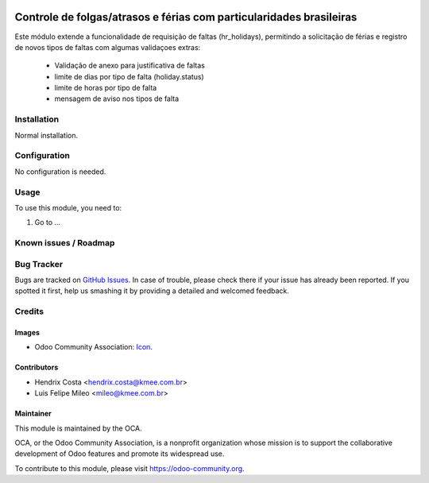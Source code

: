 .. image:: https://img.shields.io/badge/licence-AGPL--3-blue.svg
   :target: http://www.gnu.org/licenses/agpl-3.0-standalone.html
   :alt: License: AGPL-3

====================================================================
Controle de folgas/atrasos e férias com particularidades brasileiras
====================================================================

Este módulo extende a funcionalidade de requisição de faltas (hr_holidays),
permitindo a solicitação de férias e registro de novos tipos de faltas com
algumas validaçoes extras:

  - Validação de anexo para justificativa de faltas
  - limite de dias por tipo de falta (holiday.status)
  - limite de horas por tipo de falta
  - mensagem de aviso nos tipos de falta


.. image:: /l10n_br_hr_holiday/static/description/hr_holidays_status.png
.. image:: /l10n_br_hr_holiday/static/description/leave_request.png


Installation
============

Normal installation.

Configuration
=============

No configuration is needed.

.. figure:: path/to/local/image.png
   :alt: alternative description
   :width: 600 px

Usage
=====

To use this module, you need to:

#. Go to ...

.. repo_id is available in https://github.com/OCA/maintainer-tools/blob/master/tools/repos_with_ids.txt
.. branch is "8.0" for example

Known issues / Roadmap
======================

Bug Tracker
===========

Bugs are tracked on `GitHub Issues
<https://github.com/odoo-brazil/odoo-brazil-hr/issues>`_. In case of trouble, please
check there if your issue has already been reported. If you spotted it first,
help us smashing it by providing a detailed and welcomed feedback.

Credits
=======

Images
------

* Odoo Community Association: `Icon <https://github.com/OCA/maintainer-tools/blob/master/template/module/static/description/icon.svg>`_.

Contributors
------------

* Hendrix Costa <hendrix.costa@kmee.com.br>
* Luis Felipe Mileo <mileo@kmee.com.br>

Maintainer
----------

.. image:: https://odoo-community.org/logo.png
   :alt: Odoo Community Association
   :target: https://odoo-community.org

This module is maintained by the OCA.

OCA, or the Odoo Community Association, is a nonprofit organization whose
mission is to support the collaborative development of Odoo features and
promote its widespread use.

To contribute to this module, please visit https://odoo-community.org.
